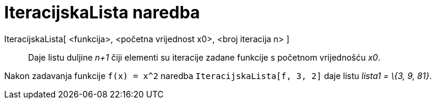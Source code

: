 = IteracijskaLista naredba
:page-en: commands/IterationList
ifdef::env-github[:imagesdir: /hr/modules/ROOT/assets/images]

IteracijskaLista[ <funkcija>, <početna vrijednost x0>, <broj iteracija n> ]::
  Daje listu duljine _n+1_ čiji elementi su iteracije zadane funkcije s početnom vrijednošću _x0_.

[EXAMPLE]
====

Nakon zadavanja funkcije `++f(x) = x^2++` naredba `++IteracijskaLista[f, 3, 2]++` daje listu _lista1 = \{3, 9, 81}_.

====
